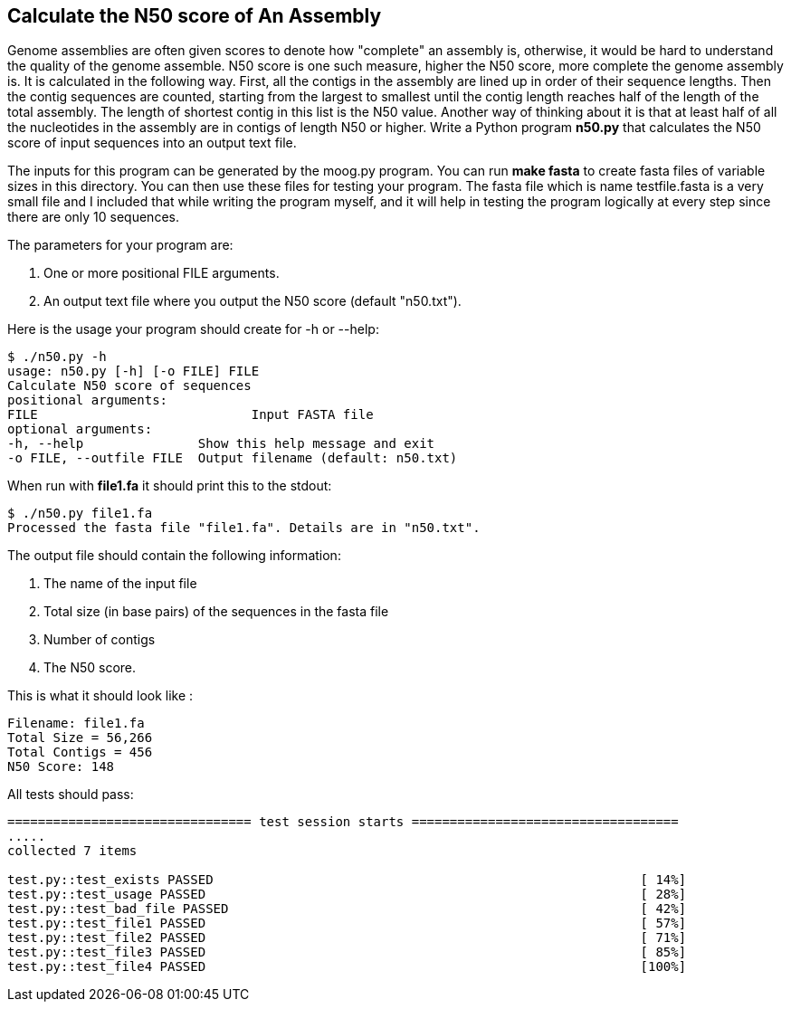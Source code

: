 ## Calculate the N50 score of An Assembly

Genome assemblies are often given scores to denote how "complete" an assembly is, otherwise, it would be hard to understand the quality of the genome assemble. N50 score is one such measure, higher the N50 score, more complete the genome assembly is. It is calculated in the following way. First, all the contigs in the assembly are lined up in order of their sequence lengths. Then the contig sequences are counted, starting from the largest to smallest until the contig length reaches half of the length of the total assembly. The length of shortest contig in this list is the N50 value. Another way of thinking about it is that at least half of all the nucleotides in the assembly are in contigs of length N50 or higher.
Write a Python program **n50.py** that calculates the N50 score of input sequences into an output text file.

The inputs for this program can be generated by the moog.py program. You can run ***make fasta*** to create fasta files of variable sizes in this directory. You can then use these files for testing your program. The fasta file which is name testfile.fasta is a very small file and I included that while writing the program myself, and it will help in testing the program logically at every step since there are only 10 sequences.

The parameters for your program are:

1. One or more positional FILE arguments.
2. An output text file where you output the N50 score (default "n50.txt").

Here is the usage your program should create for -h or --help:

```python
$ ./n50.py -h
usage: n50.py [-h] [-o FILE] FILE
Calculate N50 score of sequences
positional arguments:
FILE 				Input FASTA file
optional arguments:
-h, --help               Show this help message and exit
-o FILE, --outfile FILE  Output filename (default: n50.txt)
```

When run with **file1.fa** it should print this to the stdout:

```python
$ ./n50.py file1.fa
Processed the fasta file "file1.fa". Details are in "n50.txt".
```

The output file should contain the following information:

1. The name of the input file
2. Total size (in base pairs) of the sequences in the fasta file
3. Number of contigs
4. The N50 score.

This is what it should look like :

```python
Filename: file1.fa
Total Size = 56,266
Total Contigs = 456
N50 Score: 148
```


All tests should pass:

```python
================================ test session starts ===================================
.....
collected 7 items

test.py::test_exists PASSED                                                        [ 14%]
test.py::test_usage PASSED                                                         [ 28%]
test.py::test_bad_file PASSED                                                      [ 42%]
test.py::test_file1 PASSED                                                         [ 57%]
test.py::test_file2 PASSED                                                         [ 71%]
test.py::test_file3 PASSED                                                         [ 85%]
test.py::test_file4 PASSED                                                         [100%]

```